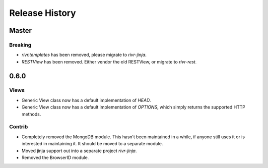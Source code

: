 Release History
###############

Master
======

Breaking
--------

* `rivr.templates` has been removed, please migrate to `rivr-jinja`.
* `RESTView` has been removed. Either vendor the old RESTView, or migrate to
  `rivr-rest`.


0.6.0
=====

Views
-----

* Generic View class now has a default implementation of `HEAD`.
* Generic View class now has a default implementation of `OPTIONS`, which
  simply returns the supported HTTP methods.

Contrib
-------

* Completely removed the MongoDB module. This hasn't been maintained in a
  while, if anyone still uses it or is interested in maintaining it. It should
  be moved to a separate module.
* Moved jinja support out into a separate project `rivr-jinja`.
* Removed the BrowserID module.

